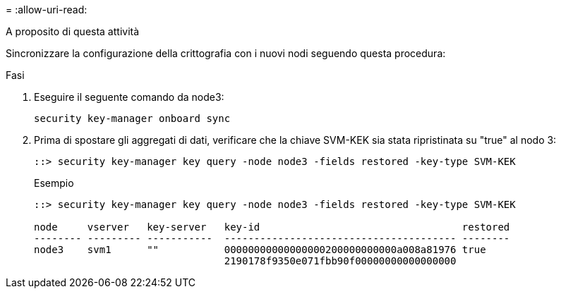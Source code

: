 = 
:allow-uri-read: 


.A proposito di questa attività
Sincronizzare la configurazione della crittografia con i nuovi nodi seguendo questa procedura:

.Fasi
. Eseguire il seguente comando da node3:
+
`security key-manager onboard sync`

. Prima di spostare gli aggregati di dati, verificare che la chiave SVM-KEK sia stata ripristinata su "true" al nodo 3:
+
[listing]
----
::> security key-manager key query -node node3 -fields restored -key-type SVM-KEK
----
+
.Esempio
[listing]
----
::> security key-manager key query -node node3 -fields restored -key-type SVM-KEK

node     vserver   key-server   key-id                                  restored
-------- --------- -----------  --------------------------------------- --------
node3    svm1      ""           00000000000000000200000000000a008a81976 true
                                2190178f9350e071fbb90f00000000000000000
----

